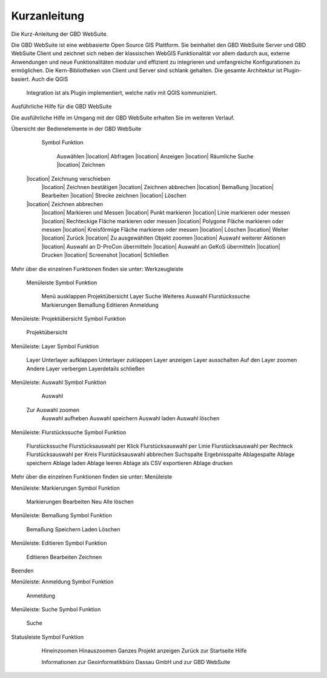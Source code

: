Kurzanleitung
=============

Die Kurz-Anleitung der GBD WebSuite.

Die GBD WebSuite ist eine webbasierte Open Source GIS Plattform. Sie beinhaltet den GBD WebSuite Server und GBD WebSuite
Client und zeichnet sich neben der klassischen WebGIS Funktionalität vor allem dadurch aus, externe Anwendungen und
neue Funktionalitäten modular und effizient zu integrieren und umfangreiche Konfigurationen zu ermöglichen. Die
Kern-Bibliotheken von Client und Server sind schlank gehalten. Die gesamte Architektur ist Plugin-basiert. Auch die QGIS
    Integration ist als Plugin implementiert, welche nativ mit QGIS kommuniziert.

Ausführliche Hilfe für die GBD WebSuite

Die ausführliche Hilfe im Umgang mit der GBD WebSuite erhalten Sie im weiteren Verlauf.


Übersicht der Bedienelemente in der GBD WebSuite

   Symbol 	     Funktion

	|select|       Auswählen
	|location|     Abfragen
	|location|     Anzeigen
	|location|     Räumliche Suche
	|location|     Zeichnen
  |location|     Zeichnung verschieben
	|location|     Zeichnen bestätigen
	|location|     Zeichnen abbrechen
	|location|     Bemaßung
	|location|     Bearbeiten
	|location|     Strecke zeichnen
	|location|     Löschen
  |location|     Zeichnen abbrechen
	|location|     Markieren und Messen
	|location|     Punkt markieren
	|location|     Linie markieren oder messen
	|location|     Rechteckige Fläche markieren oder messen
	|location|     Polygone Fläche markieren oder messen
	|location|     Kreisförmige Fläche markieren oder messen
	|location|     Löschen
	|location|     Weiter
	|location|     Zurück
	|location|     Zu ausgewählten Objekt zoomen
	|location|     Auswahl weiterer Aktionen
	|location|     Auswahl an D-ProCon übermitteln
	|location|     Auswahl an GeKoS übermitteln
	|location|     Drucken
	|location|     Screenshot
	|location|     Schließen

Mehr über die einzelnen Funktionen finden sie unter: Werkzeugleiste


  Menüleiste
  Symbol 	Funktion
	Menü ausklappen
	Projektübersicht
	Layer
	Suche
	Weiteres
	Auswahl
	Flurstückssuche
	Markierungen
	Bemaßung
	Editieren
	Anmeldung


Menüleiste: Projektübersicht
Symbol 	Funktion
	Projektübersicht


Menüleiste: Layer
Symbol 	Funktion
	Layer
	Unterlayer aufklappen
	Unterlayer zuklappen
	Layer anzeigen
	Layer ausschalten
	Auf den Layer zoomen
	Andere Layer verbergen
	Layerdetails schließen


Menüleiste: Auswahl
Symbol 	Funktion
	Auswahl
  Zur Auswahl zoomen
	Auswahl aufheben
	Auswahl speichern
	Auswahl laden
	Auswahl löschen


Menüleiste: Flurstückssuche
Symbol 	Funktion
	Flurstückssuche
	Flurstücksauswahl per Klick
	Flurstücksauswahl per Linie
	Flurstücksauswahl per Rechteck
	Flurstücksauswahl per Kreis
	Flurstücksauswahl abbrechen
	Suchspalte
	Ergebnisspalte
	Ablagespalte
	Ablage speichern
	Ablage laden
	Ablage leeren
	Ablage als CSV exportieren
	Ablage drucken

Mehr über die einzelnen Funktionen finden sie unter: Menüleiste


Menüleiste: Markierungen
Symbol 	Funktion
	Markierungen
	Bearbeiten
	Neu
	Alle löschen


Menüleiste: Bemaßung
Symbol 	Funktion
	Bemaßung
	Speichern
	Laden
	Löschen


Menüleiste: Editieren
Symbol 	Funktion
	Editieren
	Bearbeiten
	Zeichnen
Beenden


Menüleiste: Anmeldung
Symbol 	Funktion
	Anmeldung


Menüleiste: Suche
Symbol 	Funktion
	Suche
Statusleiste
Symbol 	Funktion
	Hineinzoomen
	Hinauszoomen
	Ganzes Projekt anzeigen
	Zurück zur Startseite
	Hilfe

	Informationen zur Geoinformatikbüro Dassau GmbH und zur GBD WebSuite

   .. |select| image:: ../../../images/gbd-icon-auswahl-01.svg
	 .. |location| image:: ../../../images/gps_fixed-24px.svg
	 .. |location| image:: ../../../images/gps_fixed-24px.svg
	 .. |location| image:: ../../../images/gps_fixed-24px.svg
	 .. |location| image:: ../../../images/gps_fixed-24px.svg
	 .. |location| image:: ../../../images/gps_fixed-24px.svg
	 .. |location| image:: ../../../images/gps_fixed-24px.svg
	 .. |location| image:: ../../../images/gps_fixed-24px.svg
	 .. |location| image:: ../../../images/gps_fixed-24px.svg
	 .. |location| image:: ../../../images/gps_fixed-24px.svg
	 .. |location| image:: ../../../images/gps_fixed-24px.svg
	 .. |location| image:: ../../../images/gps_fixed-24px.svg
	 .. |location| image:: ../../../images/gps_fixed-24px.svg
	 .. |location| image:: ../../../images/gps_fixed-24px.svg
	 .. |location| image:: ../../../images/gps_fixed-24px.svg
	 .. |location| image:: ../../../images/gps_fixed-24px.svg
	 .. |location| image:: ../../../images/gps_fixed-24px.svg
	 .. |location| image:: ../../../images/gps_fixed-24px.svg
	 .. |location| image:: ../../../images/gps_fixed-24px.svg
	 .. |location| image:: ../../../images/gps_fixed-24px.svg
	 .. |location| image:: ../../../images/gps_fixed-24px.svg
	 .. |location| image:: ../../../images/gps_fixed-24px.svg
	 .. |location| image:: ../../../images/gps_fixed-24px.svg
	 .. |location| image:: ../../../images/gps_fixed-24px.svg
	 .. |location| image:: ../../../images/gps_fixed-24px.svg
	 .. |location| image:: ../../../images/gps_fixed-24px.svg
